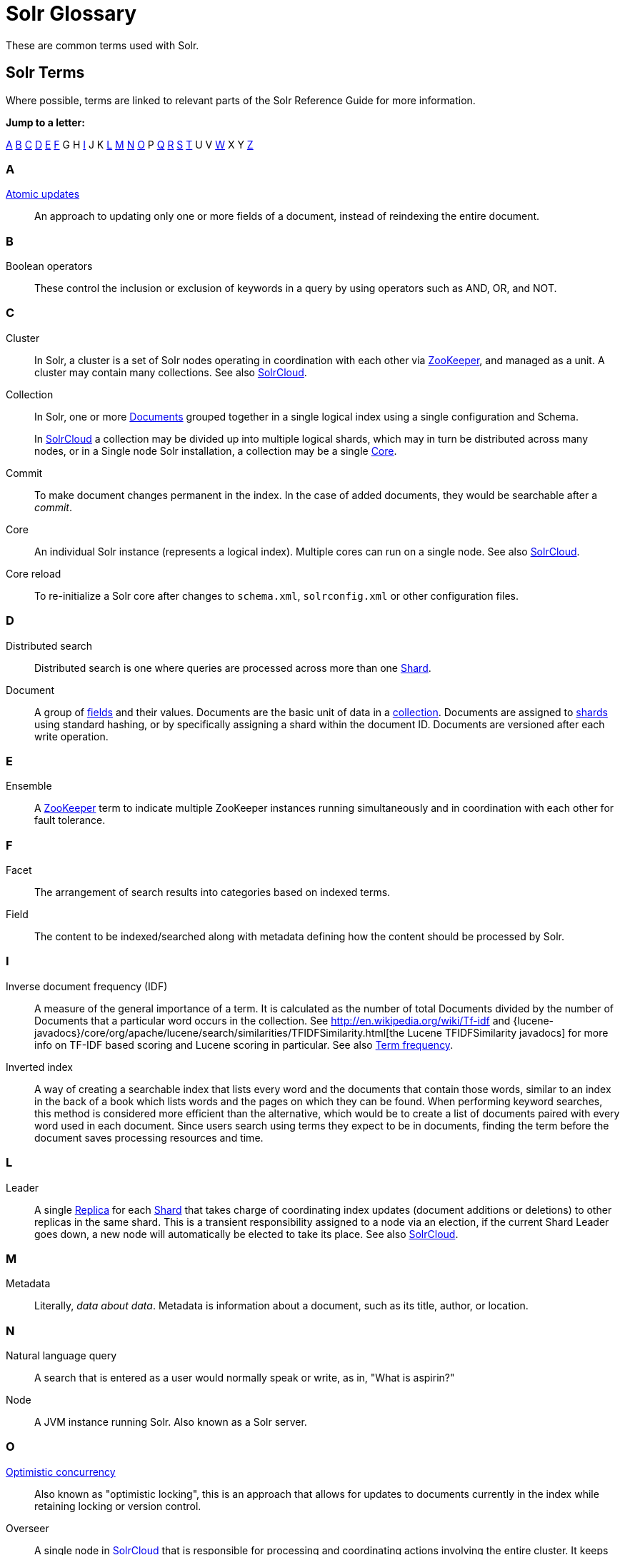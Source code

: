 = Solr Glossary
:page-shortname: solr-glossary
:page-permalink: solr-glossary.html
:page-toc: false
// Licensed to the Apache Software Foundation (ASF) under one
// or more contributor license agreements.  See the NOTICE file
// distributed with this work for additional information
// regarding copyright ownership.  The ASF licenses this file
// to you under the Apache License, Version 2.0 (the
// "License"); you may not use this file except in compliance
// with the License.  You may obtain a copy of the License at
//
//   http://www.apache.org/licenses/LICENSE-2.0
//
// Unless required by applicable law or agreed to in writing,
// software distributed under the License is distributed on an
// "AS IS" BASIS, WITHOUT WARRANTIES OR CONDITIONS OF ANY
// KIND, either express or implied.  See the License for the
// specific language governing permissions and limitations
// under the License.

These are common terms used with Solr.

== Solr Terms

Where possible, terms are linked to relevant parts of the Solr Reference Guide for more information.

*Jump to a letter:*

<<SolrGlossary-A,A>> <<SolrGlossary-B,B>> <<SolrGlossary-C,C>> <<SolrGlossary-D,D>> <<SolrGlossary-E,E>> <<SolrGlossary-F,F>> G H <<SolrGlossary-I,I>> J K <<SolrGlossary-L,L>> <<SolrGlossary-M,M>> <<SolrGlossary-N,N>> <<SolrGlossary-O,O>> P <<SolrGlossary-Q,Q>> <<SolrGlossary-R,R>> <<SolrGlossary-S,S>> <<SolrGlossary-T,T>> U V <<SolrGlossary-W,W>> X Y <<SolrGlossary-Z,Z>>


[[SolrGlossary-A]]
=== A

[[atomicupdates]]<<updating-parts-of-documents.adoc#atomic-updates,Atomic updates>>::
An approach to updating only one or more fields of a document, instead of reindexing the entire document.


[[SolrGlossary-B]]
=== B

[[booleanoperators]]Boolean operators::
These control the inclusion or exclusion of keywords in a query by using operators such as AND, OR, and NOT.

[[SolrGlossary-C]]
=== C

[[cluster]]Cluster::
In Solr, a cluster is a set of Solr nodes operating in coordination with each other via <<zookeeper,ZooKeeper>>, and managed as a unit. A cluster may contain many collections. See also <<solrclouddef,SolrCloud>>.

[[collection]]Collection::
In Solr, one or more <<document,Documents>> grouped together in a single logical index using a single configuration and Schema.
+
In <<solrclouddef,SolrCloud>> a collection may be divided up into multiple logical shards, which may in turn be distributed across many nodes, or in a Single node Solr installation, a collection may be a single <<core,Core>>.

[[defcommit]]Commit::
To make document changes permanent in the index. In the case of added documents, they would be searchable after a _commit_.

[[core]]Core::
An individual Solr instance (represents a logical index). Multiple cores can run on a single node. See also <<solrclouddef,SolrCloud>>.

[[corereload]]Core reload::
To re-initialize a Solr core after changes to `schema.xml`, `solrconfig.xml` or other configuration files.

[[SolrGlossary-D]]
=== D

[[distributedsearch]]Distributed search::
Distributed search is one where queries are processed across more than one <<shard,Shard>>.

[[document]]Document::
A group of <<field,fields>> and their values. Documents are the basic unit of data in a <<collection,collection>>. Documents are assigned to <<shard,shards>> using standard hashing, or by specifically assigning a shard within the document ID. Documents are versioned after each write operation.

[[SolrGlossary-E]]
=== E

[[ensemble]]Ensemble::
A <<zookeeper,ZooKeeper>> term to indicate multiple ZooKeeper instances running simultaneously and in coordination with each other for fault tolerance.

[[SolrGlossary-F]]
=== F

[[deffacet]]Facet::
The arrangement of search results into categories based on indexed terms.

[[field]]Field::
The content to be indexed/searched along with metadata defining how the content should be processed by Solr.

[[SolrGlossary-I]]
=== I

[[idf]]Inverse document frequency (IDF)::
A measure of the general importance of a term. It is calculated as the number of total Documents divided by the number of Documents that a particular word occurs in the collection. See http://en.wikipedia.org/wiki/Tf-idf and {lucene-javadocs}/core/org/apache/lucene/search/similarities/TFIDFSimilarity.html[the Lucene TFIDFSimilarity javadocs] for more info on TF-IDF based scoring and Lucene scoring in particular. See also <<termfrequency,Term frequency>>.

[[invertedindex]]Inverted index::
A way of creating a searchable index that lists every word and the documents that contain those words, similar to an index in the back of a book which lists words and the pages on which they can be found. When performing keyword searches, this method is considered more efficient than the alternative, which would be to create a list of documents paired with every word used in each document. Since users search using terms they expect to be in documents, finding the term before the document saves processing resources and time.

[[SolrGlossary-L]]
=== L

[[leader]]Leader::
A single <<replica,Replica>> for each <<shard,Shard>> that takes charge of coordinating index updates (document additions or deletions) to other replicas in the same shard. This is a transient responsibility assigned to a node via an election, if the current Shard Leader goes down, a new node will automatically be elected to take its place. See also <<solrclouddef,SolrCloud>>.

[[SolrGlossary-M]]
=== M

[[metadata]]Metadata::
Literally, _data about data_. Metadata is information about a document, such as its title, author, or location.

[[SolrGlossary-N]]
=== N

[[naturallanguagequery]]Natural language query::
A search that is entered as a user would normally speak or write, as in, "What is aspirin?"

[[node]]Node::
A JVM instance running Solr. Also known as a Solr server.

[[SolrGlossary-O]]
=== O

[[optimisticconcurrency]]<<updating-parts-of-documents.adoc#optimistic-concurrency,Optimistic concurrency>>::
Also known as "optimistic locking", this is an approach that allows for updates to documents currently in the index while retaining locking or version control.

[[overseer]]Overseer::
A single node in <<solrclouddef,SolrCloud>> that is responsible for processing and coordinating actions involving the entire cluster. It keeps track of the state of existing nodes, collections, shards, and replicas, and assigns new replicas to nodes. This is a transient responsibility assigned to a node via an election, if the current Overseer goes down, a new node will be automatically elected to take its place. See also <<solrclouddef,SolrCloud>>.

[[SolrGlossary-Q]]
=== Q

[[query-parser]]Query parser::
A query parser processes the terms entered by a user.

[[SolrGlossary-R]]
=== R

[[recall]]Recall::
The ability of a search engine to retrieve _all_ of the possible matches to a user's query.

[[relevancedef]]Relevance::
The appropriateness of a document to the search conducted by the user.

[[replica]]Replica::
A <<core,Core>> that acts as a physical copy of a <<shard,Shard>> in a <<solrclouddef,SolrCloud>> <<collection,Collection>>.

[[replication]]<<index-replication.adoc#index-replication,Replication>>::

A method of copying a master index from one server to one or more "slave" or "child" servers.

[[requesthandler]]<<requesthandlers-and-searchcomponents-in-solrconfig.adoc#requesthandlers-and-searchcomponents-in-solrconfig,RequestHandler>>::
Logic and configuration parameters that tell Solr how to handle incoming "requests", whether the requests are to return search results, to index documents, or to handle other custom situations.

[[SolrGlossary-S]]
=== S

[[searchcomponent]]<<requesthandlers-and-searchcomponents-in-solrconfig.adoc#requesthandlers-and-searchcomponents-in-solrconfig,SearchComponent>>::
Logic and configuration parameters used by request handlers to process query requests. Examples of search components include faceting, highlighting, and "more like this" functionality.

[[shard]]Shard::
In SolrCloud, a logical partition of a single <<collection,Collection>>. Every shard consists of at least one physical <<replica,Replica>>, but there may be multiple Replicas distributed across multiple <<node,Nodes>> for fault tolerance. See also <<solrclouddef,SolrCloud>>.

[[solrclouddef]]<<solrcloud.adoc#solrcloud,SolrCloud>>::
Umbrella term for a suite of functionality in Solr which allows managing a <<cluster,Cluster>> of Solr <<node,Nodes>> for scalability, fault tolerance, and high availability.

[[schema]]<<documents-fields-and-schema-design.adoc#documents-fields-and-schema-design,Solr Schema (managed-schema or schema.xml)>>::
The Solr index Schema defines the fields to be indexed and the type for the field (text, integers, etc.) By default schema data can be "managed" at run time using the <<schema-api.adoc#schema-api,Schema API>> and is typically kept in a file named `managed-schema` which Solr modifies as needed, but a collection may be configured to use a static Schema, which is only loaded on startup from a human edited configuration file - typically named `schema.xml`. See <<schema-factory-definition-in-solrconfig.adoc#schema-factory-definition-in-solrconfig,Schema Factory Definition in SolrConfig>> for details.

[[solrconfig]]<<the-well-configured-solr-instance.adoc#the-well-configured-solr-instance,SolrConfig (solrconfig.xml)>>::

The Apache Solr configuration file. Defines indexing options, RequestHandlers, highlighting, spellchecking and various other configurations. The file, solrconfig.xml is located in the Solr home conf directory.

[[spellcheck]]<<spell-checking.adoc#spell-checking,Spell Check>>::
The ability to suggest alternative spellings of search terms to a user, as a check against spelling errors causing few or zero results.

[[stopwords]]Stopwords::
Generally, words that have little meaning to a user's search but which may have been entered as part of a <<naturallanguagequery,natural language>> query. Stopwords are generally very small pronouns, conjunctions and prepositions (such as, "the", "with", or "and")

[[suggesterdef]]<<suggester.adoc#suggester,Suggester>>::
Functionality in Solr that provides the ability to suggest possible query terms to users as they type.

[[synonyms]]Synonyms::
Synonyms generally are terms which are near to each other in meaning and may substitute for one another. In a search engine implementation, synonyms may be abbreviations as well as words, or terms that are not consistently hyphenated. Examples of synonyms in this context would be "Inc." and "Incorporated" or "iPod" and "i-pod".

[[SolrGlossary-T]]
=== T

[[termfrequency]]Term frequency::
The number of times a word occurs in a given document. See http://en.wikipedia.org/wiki/Tf-idf and {lucene-javadocs}/core/org/apache/lucene/search/similarities/TFIDFSimilarity.html[the Lucene TFIDFSimilarity javadocs] for more info on TF-IDF based scoring and Lucene scoring in particular. See also <<idf,Inverse document frequency (IDF)>>.

[[transactionlog]]Transaction log::
An append-only log of write operations maintained by each <<replica,Replica>>. This log is required with SolrCloud implementations and is created and managed automatically by Solr.

[[SolrGlossary-W]]
=== W

[[wildcard]]Wildcard::
A wildcard allows a substitution of one or more letters of a word to account for possible variations in spelling or tenses.

[[SolrGlossary-Z]]
=== Z

[[zookeeper]]ZooKeeper::
Also known as http://zookeeper.apache.org/[Apache ZooKeeper]. The system used by SolrCloud to keep track of configuration files and node names for a cluster. A ZooKeeper cluster is used as the central configuration store for the cluster, a coordinator for operations requiring distributed synchronization, and the system of record for cluster topology. See also <<solrclouddef,SolrCloud>>.
